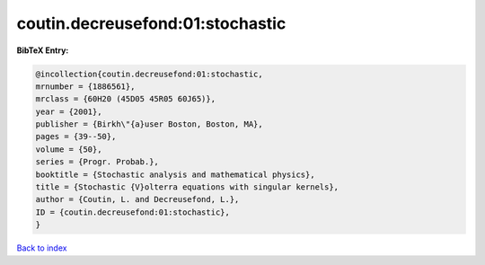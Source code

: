 coutin.decreusefond:01:stochastic
=================================

.. :cite:t:`coutin.decreusefond:01:stochastic`

.. bibliography:: ../../All.bib

**BibTeX Entry:**

.. code-block:: bibtex

   @incollection{coutin.decreusefond:01:stochastic,
   mrnumber = {1886561},
   mrclass = {60H20 (45D05 45R05 60J65)},
   year = {2001},
   publisher = {Birkh\"{a}user Boston, Boston, MA},
   pages = {39--50},
   volume = {50},
   series = {Progr. Probab.},
   booktitle = {Stochastic analysis and mathematical physics},
   title = {Stochastic {V}olterra equations with singular kernels},
   author = {Coutin, L. and Decreusefond, L.},
   ID = {coutin.decreusefond:01:stochastic},
   }

`Back to index <../index>`_
